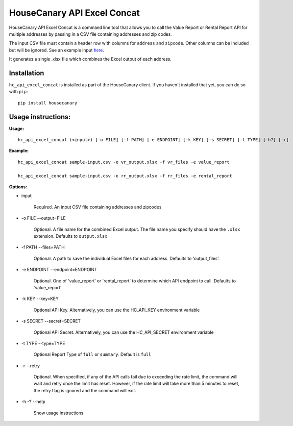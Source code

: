 HouseCanary API Excel Concat
=============================

HouseCanary API Excel Concat is a command line tool that allows you to call the
Value Report or Rental Report API for multiple addresses by passing in a CSV file
containing addresses and zip codes.

The input CSV file must contain a header row with columns for ``address`` and ``zipcode``.
Other columns can be included but will be ignored.
See an example input `here <../../sample_input/sample-input.csv>`_.

It generates a single .xlsx file which combines the Excel output of each address.

Installation
------------

``hc_api_excel_concat`` is installed as part of the HouseCanary client.
If you haven't installed that yet, you can do so with ``pip``:

::

    pip install housecanary


Usage instructions:
-------------------

**Usage:**
::

    hc_api_excel_concat (<input>) [-o FILE] [-f PATH] [-e ENDPOINT] [-k KEY] [-s SECRET] [-t TYPE] [-h?] [-r]

**Example:**
::

    hc_api_excel_concat sample-input.csv -o vr_output.xlsx -f vr_files -e value_report

    hc_api_excel_concat sample-input.csv -o rr_output.xlsx -f rr_files -e rental_report

**Options:**

- input

    Required. An input CSV file containing addresses and zipcodes

- -o FILE --output=FILE

    Optional. A file name for the combined Excel output. The file name you specify should have the ``.xlsx`` extension. Defaults to ``output.xlsx``

- -f PATH --files=PATH

    Optional. A path to save the individual Excel files for each address. Defaults to 'output_files'.

- -e ENDPOINT --endpoint=ENDPOINT

    Optional. One of 'value_report' or 'rental_report' to determine which API endpoint to call. Defaults to 'value_report'

- -k KEY --key=KEY
    
    Optional API Key. Alternatively, you can use the HC_API_KEY environment variable

- -s SECRET --secret=SECRET

    Optional API Secret. Alternatively, you can use the HC_API_SECRET environment variable

- -t TYPE --type=TYPE

    Optional Report Type of ``full`` or ``summary``. Default is ``full``

- -r --retry

    Optional. When specified, if any of the API calls fail due to exceeding the rate limit, the command will wait and retry once the limit has reset. However, if the rate limit will take more than 5 minutes to reset, the retry flag is ignored and the command will exit.

- -h -? --help

    Show usage instructions